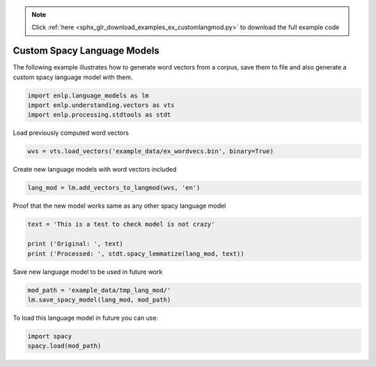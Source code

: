 .. note::
    :class: sphx-glr-download-link-note

    Click :ref:`here <sphx_glr_download_examples_ex_customlangmod.py>` to download the full example code
.. rst-class:: sphx-glr-example-title

.. _sphx_glr_examples_ex_customlangmod.py:


Custom Spacy Language Models
============================
The following example illustrates how to generate word vectors from a corpus, save them to file and also generate
a custom spacy language model with them.




.. code-block:: default


    import enlp.language_models as lm
    import enlp.understanding.vectors as vts
    import enlp.processing.stdtools as stdt








Load previously computed word vectors


.. code-block:: default

    wvs = vts.load_vectors('example_data/ex_wordvecs.bin', binary=True)







Create new language models with word vectors included


.. code-block:: default

    lang_mod = lm.add_vectors_to_langmod(wvs, 'en')








Proof that the new model works same as any other spacy language model


.. code-block:: default


    text = 'This is a test to check model is not crazy'

    print ('Original: ', text)
    print ('Processed: ', stdt.spacy_lemmatize(lang_mod, text))






.. rst-class:: sphx-glr-script-out

 Out:

 .. code-block:: none

    Original:  This is a test to check model is not crazy
    Processed:  This be a test to check model be not crazy



Save new language model to be used in future work


.. code-block:: default

    mod_path = 'example_data/tmp_lang_mod/'
    lm.save_spacy_model(lang_mod, mod_path)








To load this language model in future you can use:


.. code-block:: default


    import spacy
    spacy.load(mod_path)







.. rst-class:: sphx-glr-timing

   **Total running time of the script:** ( 0 minutes  0.371 seconds)


.. _sphx_glr_download_examples_ex_customlangmod.py:


.. only :: html

 .. container:: sphx-glr-footer
    :class: sphx-glr-footer-example



  .. container:: sphx-glr-download

     :download:`Download Python source code: ex_customlangmod.py <ex_customlangmod.py>`



  .. container:: sphx-glr-download

     :download:`Download Jupyter notebook: ex_customlangmod.ipynb <ex_customlangmod.ipynb>`


.. only:: html

 .. rst-class:: sphx-glr-signature

    `Gallery generated by Sphinx-Gallery <https://sphinx-gallery.github.io>`_
